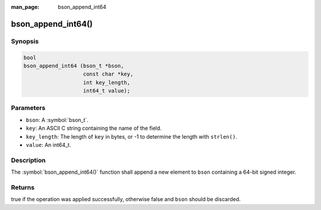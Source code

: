 :man_page: bson_append_int64

bson_append_int64()
===================

Synopsis
--------

.. code-block:: c

  bool
  bson_append_int64 (bson_t *bson,
                     const char *key,
                     int key_length,
                     int64_t value);

Parameters
----------

* ``bson``: A :symbol:`bson_t`.
* ``key``: An ASCII C string containing the name of the field.
* ``key_length``: The length of ``key`` in bytes, or -1 to determine the length with ``strlen()``.
* ``value``: An int64_t.

Description
-----------

The :symbol:`bson_append_int64()` function shall append a new element to ``bson`` containing a 64-bit signed integer.

Returns
-------

true if the operation was applied successfully, otherwise false and ``bson`` should be discarded.

